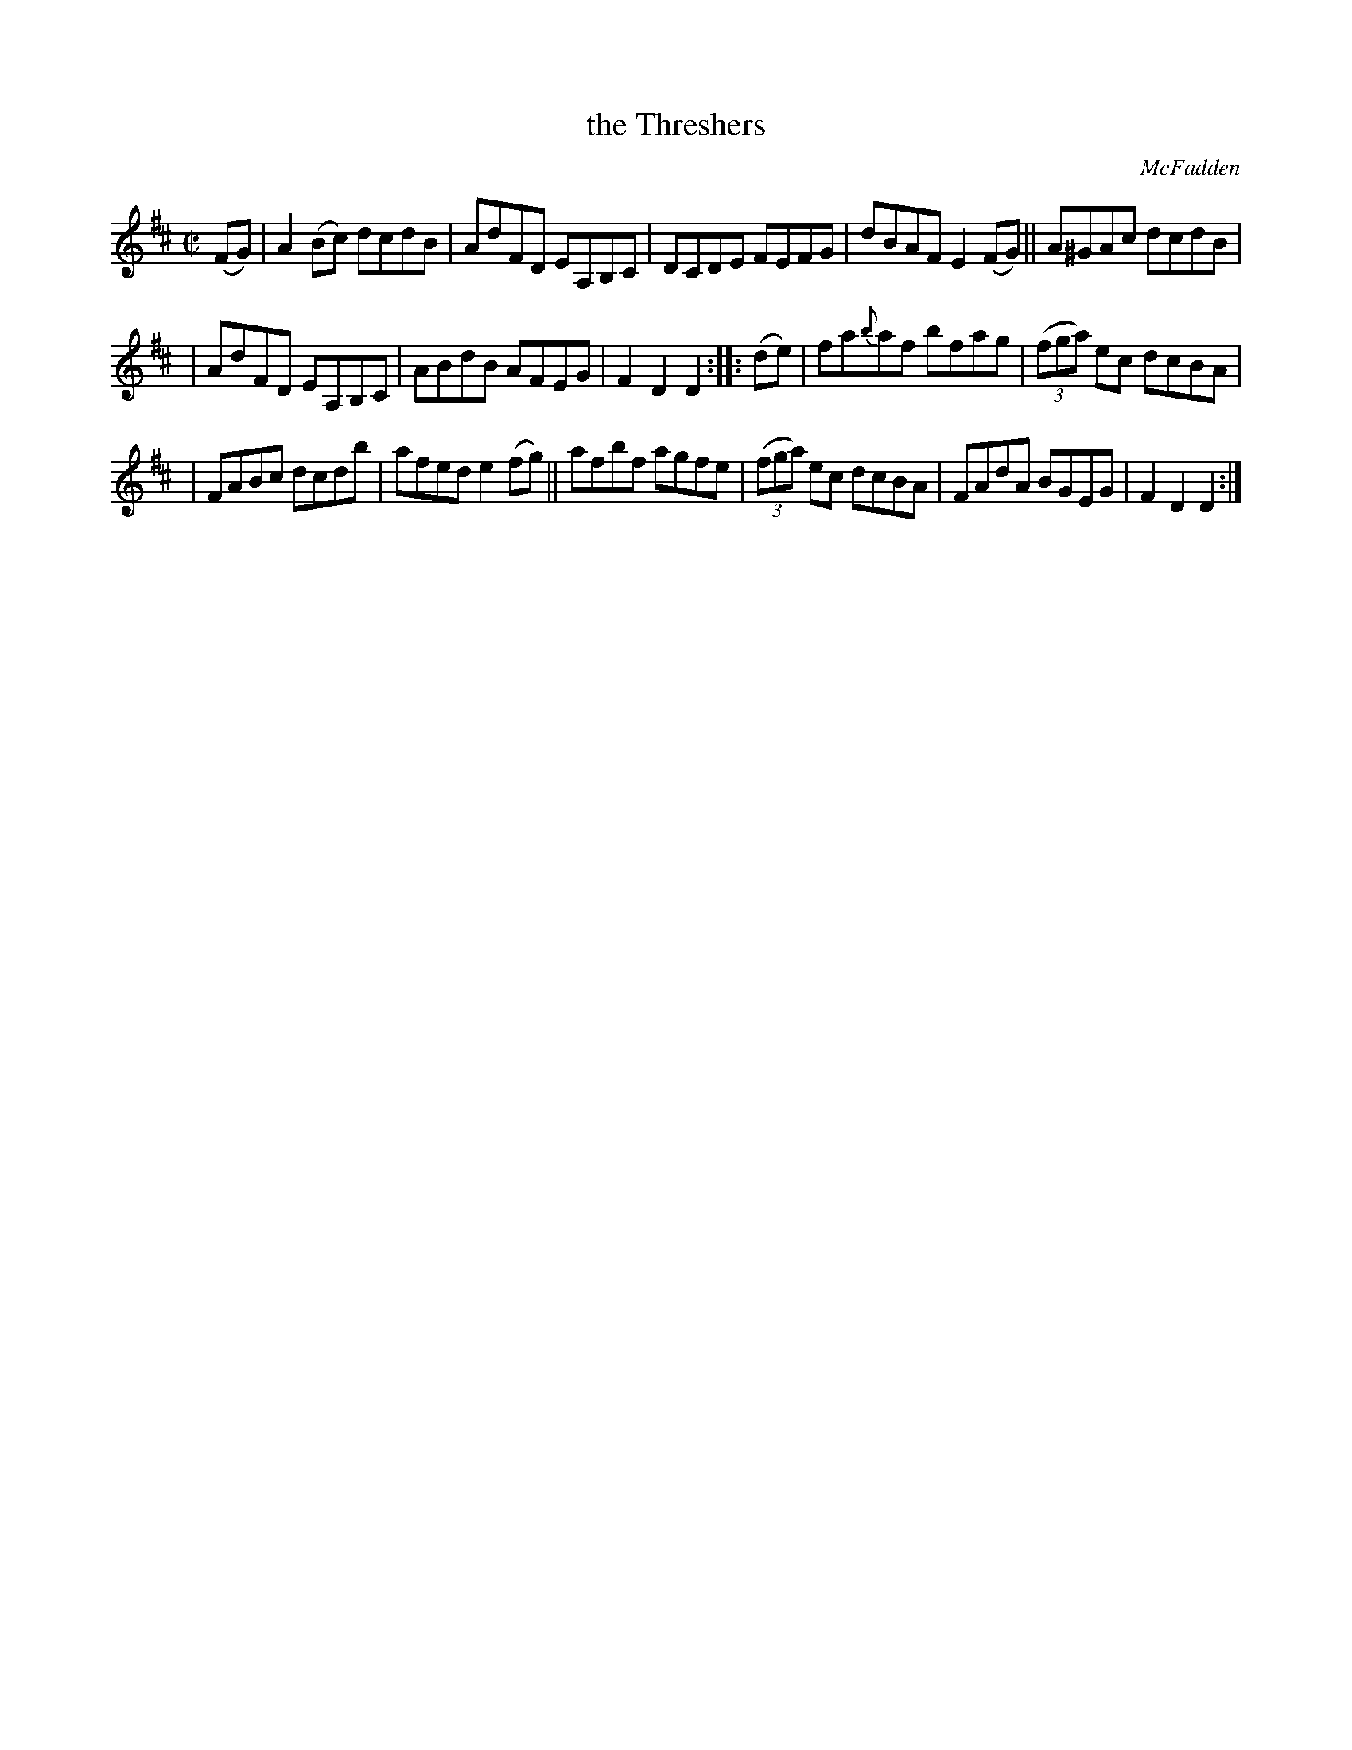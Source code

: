 X: 1704
T: the Threshers
R: hornpipe, reel
%S: s:3 b:16(8+8)
B: O'Neill's 1850 #1704
O: McFadden
Z: "Transcribed by Bob Safranek, rjs@gsp.org"
M: C|
L: 1/8
K: D
(FG) | A2(Bc) dcdB | AdFD EA,B,C | DCDE FEFG | dBAF E2(FG) || A^GAc dcdB |
| AdFD EA,B,C | ABdB AFEG | F2D2 D2 :: (de) | fa{b}af bfag | ((3fga) ec dcBA |
| FABc dcdb | afed e2(fg) || afbf agfe | ((3fga) ec dcBA | FAdA BGEG | F2D2 D2 :|
